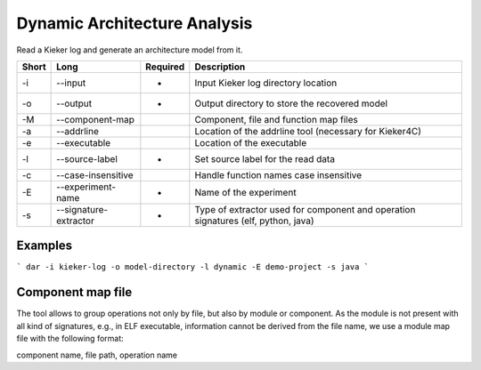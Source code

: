 Dynamic Architecture Analysis
=============================

Read a Kieker log and generate an architecture model from it.

===== ===================== ======== ======================================================
Short Long                  Required Description
===== ===================== ======== ======================================================
-i    --input               *        Input Kieker log directory location
-o    --output              *        Output directory to store the recovered model
-M    --component-map                Component, file and function map files
-a    --addrline                     Location of the addrline tool (necessary for Kieker4C)
-e    --executable                   Location of the executable
-l    --source-label        *        Set source label for the read data
-c    --case-insensitive             Handle function names case insensitive
-E    --experiment-name     *        Name of the experiment
-s    --signature-extractor *        Type of extractor used for component and operation 
                                     signatures (elf, python, java)
===== ===================== ======== ======================================================

Examples
--------

```
dar -i kieker-log -o model-directory -l dynamic -E demo-project -s java
```

Component map file
------------------

The tool allows to group operations not only by file, but also by module
or component. As the module is not present with all kind of signatures, e.g.,
in ELF executable, information cannot be derived from the file name, we use a
module map file with the following format:

component name, file path, operation name

 
 

